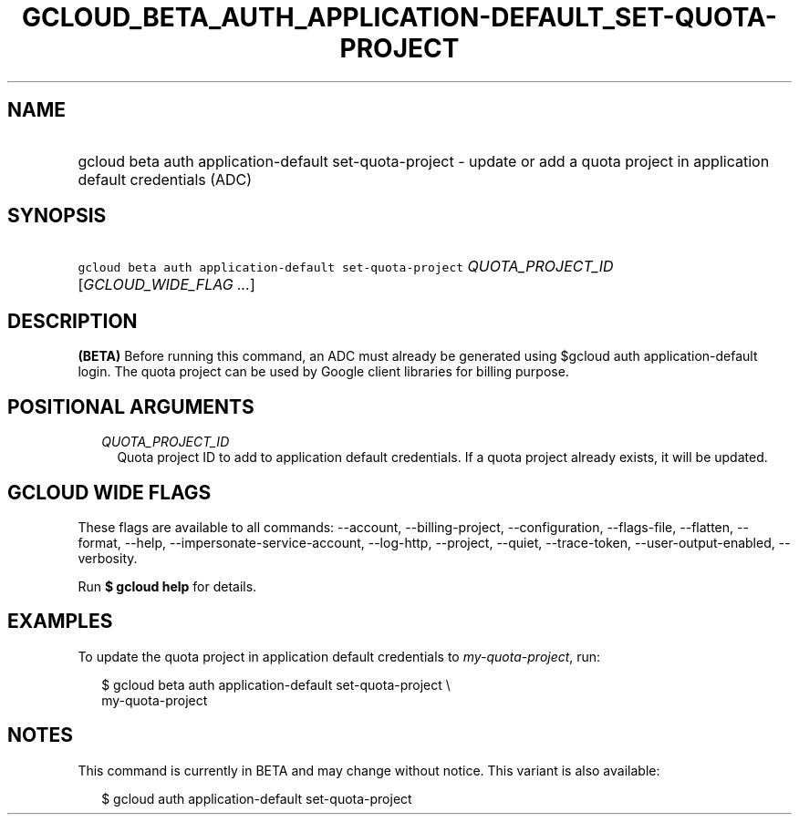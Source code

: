 
.TH "GCLOUD_BETA_AUTH_APPLICATION\-DEFAULT_SET\-QUOTA\-PROJECT" 1



.SH "NAME"
.HP
gcloud beta auth application\-default set\-quota\-project \- update or add a quota project in application default credentials (ADC)



.SH "SYNOPSIS"
.HP
\f5gcloud beta auth application\-default set\-quota\-project\fR \fIQUOTA_PROJECT_ID\fR [\fIGCLOUD_WIDE_FLAG\ ...\fR]



.SH "DESCRIPTION"

\fB(BETA)\fR Before running this command, an ADC must already be generated using
$gcloud auth application\-default login. The quota project can be used by Google
client libraries for billing purpose.



.SH "POSITIONAL ARGUMENTS"

.RS 2m
.TP 2m
\fIQUOTA_PROJECT_ID\fR
Quota project ID to add to application default credentials. If a quota project
already exists, it will be updated.


.RE
.sp

.SH "GCLOUD WIDE FLAGS"

These flags are available to all commands: \-\-account, \-\-billing\-project,
\-\-configuration, \-\-flags\-file, \-\-flatten, \-\-format, \-\-help,
\-\-impersonate\-service\-account, \-\-log\-http, \-\-project, \-\-quiet,
\-\-trace\-token, \-\-user\-output\-enabled, \-\-verbosity.

Run \fB$ gcloud help\fR for details.



.SH "EXAMPLES"

To update the quota project in application default credentials to
\f5\fImy\-quota\-project\fR\fR, run:

.RS 2m
$ gcloud beta auth application\-default set\-quota\-project \e
    my\-quota\-project
.RE



.SH "NOTES"

This command is currently in BETA and may change without notice. This variant is
also available:

.RS 2m
$ gcloud auth application\-default set\-quota\-project
.RE

